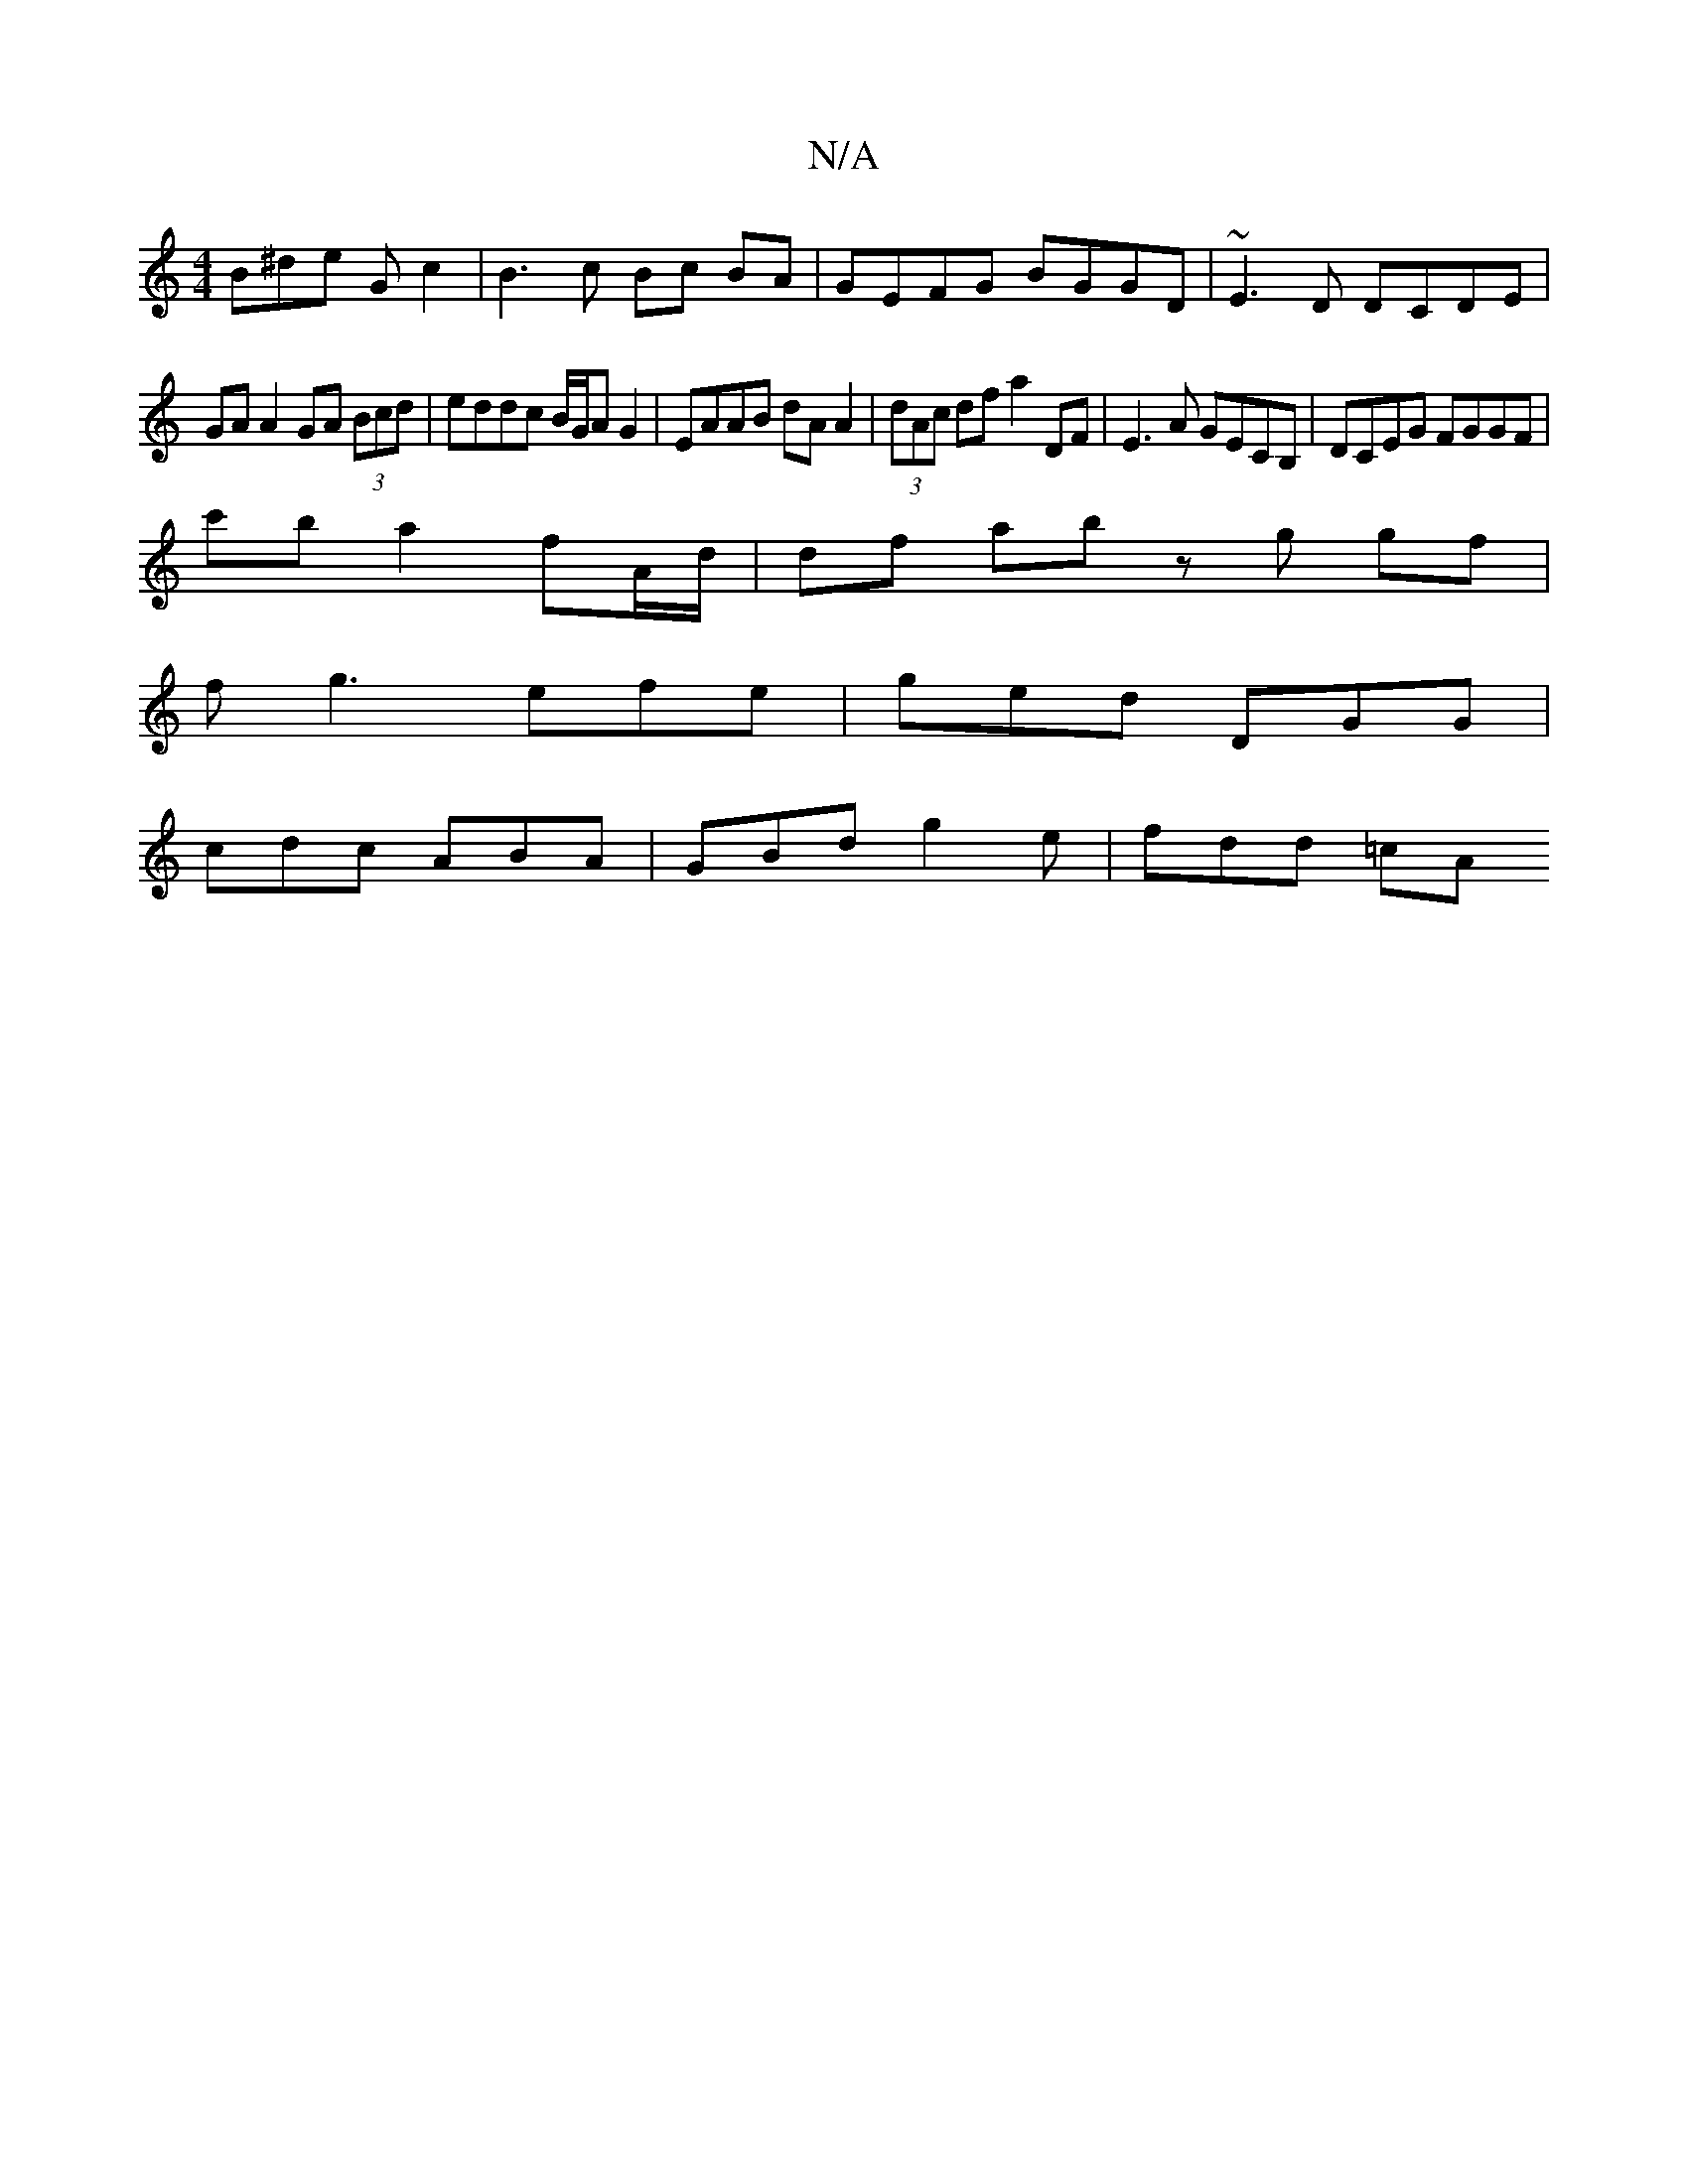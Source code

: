 X:1
T:N/A
M:4/4
R:N/A
K:Cmajor
B^de G c2 | B3 c Bc BA | GEFG BGGD | ~E3D DCDE |
GA A2 GA (3Bcd | eddc B/G/A G2-|EAAB dA A2|(3dAc df a2 DF|E3 A GECB, | DCEG FGGF |
c'ba2 fA/d/ | df ab zg gf|
fg3- efe|ged DGG|
cdc ABA|GBd g2e|fdd =cA
